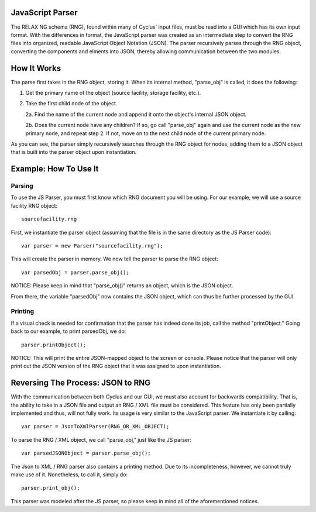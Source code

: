 JavaScript Parser
=================

The RELAX NG schema (RNG), found within many of Cyclus' input files, must be read
into a GUI which has its own input format.  With the differences in format, 
the JavaScript parser was created as an intermediate step to convert the RNG
files into organized, readable JavaScript Object Notation (JSON).  The parser
recursively parses through the RNG object, converting the components and elments
into JSON, thereby allowing communication between the two modules. 

How It Works
============

The parse first takes in the RNG object, storing it.  When its internal method, \
"parse_obj" is called, it does the following:

1.  Get the primary name of the object (source facility, storage facility, etc.).

2.  Take the first child node of the object.
	
    2a.  Find the name of the current node and append it onto the object's internal JSON object.
	
    2b.  Does the current node have any children?  If so, go call "parse_obj" again and use the current node as the new primary node, and repeat step 2.  If not, move on to the next child node of the current primary node.

As you can see, the parser simply recursively searches through the RNG object
for nodes, adding them to a JSON object that is built into the parser object
upon instantiation.

Example: How To Use It
======================

Parsing
-------

To use the JS Parser, you must first know which RNG document you will be using.
For our example, we will use a source facility RNG object:: 

    sourcefacility.rng

First, we instantiate the parser object (assuming that the file is in the same
directory as the JS Parser code)::

    var parser = new Parser("sourcefacility.rng");
	
This will create the parser in memory.  We now tell the parser to parse the RNG object::

    var parsedObj = parser.parse_obj();
	
NOTICE: Please keep in mind that "parse_obj()" returns an object, which is the JSON object.

From there, the variable "parsedObj" now contains the JSON object, which can thus be
further processed by the GUI.

Printing
--------

If a visual check is needed for confirmation that the parser has indeed done its job,
call the method "printObject."  Going back to our example, to print parsedObj, we do::

    parser.printObject();
	
NOTICE: This will print the entire JSON-mapped object to the screen or console.  Please 
notice that the parser will only print out the JSON version of the RNG object that it was 
assigned to upon instantiation.

Reversing The Process: JSON to RNG
==================================

With the communication between both Cyclus and our GUI, we must also account for 
backwards compatibility.  That is, the ability to take in a JSON file and output 
an RNG / XML file must be considered.  This feature has only been partially implemented 
and thus, will not fully work.  Its usage is very similar to the JavaScript parser.  We 
instantiate it by calling::

    var parser = JsonToXmlParser(RNG_OR_XML_OBJECT);
	
To parse the RNG / XML object, we call "parse_obj," just like the JS parser::

    var parsedJSONObject = parser.parse_obj();
	
The Json to XML / RNG parser also contains a printing method.  Due to its incompleteness, 
however, we cannot truly make use of it.  Nonetheless, to call it, simply do::

    parser.print_obj();

This parser was modeled after the JS parser, so please keep in mind all of the aforementioned 
notices.